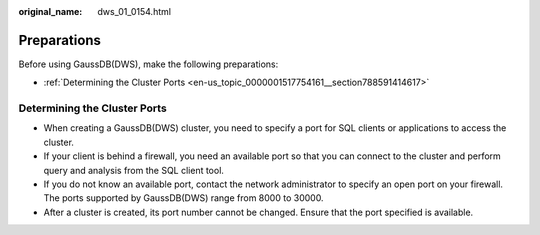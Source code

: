 :original_name: dws_01_0154.html

.. _dws_01_0154:

Preparations
============

Before using GaussDB(DWS), make the following preparations:

-  :ref:`Determining the Cluster Ports <en-us_topic_0000001517754161__section788591414617>`

.. _en-us_topic_0000001517754161__section788591414617:

Determining the Cluster Ports
-----------------------------

-  When creating a GaussDB(DWS) cluster, you need to specify a port for SQL clients or applications to access the cluster.
-  If your client is behind a firewall, you need an available port so that you can connect to the cluster and perform query and analysis from the SQL client tool.
-  If you do not know an available port, contact the network administrator to specify an open port on your firewall. The ports supported by GaussDB(DWS) range from 8000 to 30000.
-  After a cluster is created, its port number cannot be changed. Ensure that the port specified is available.
